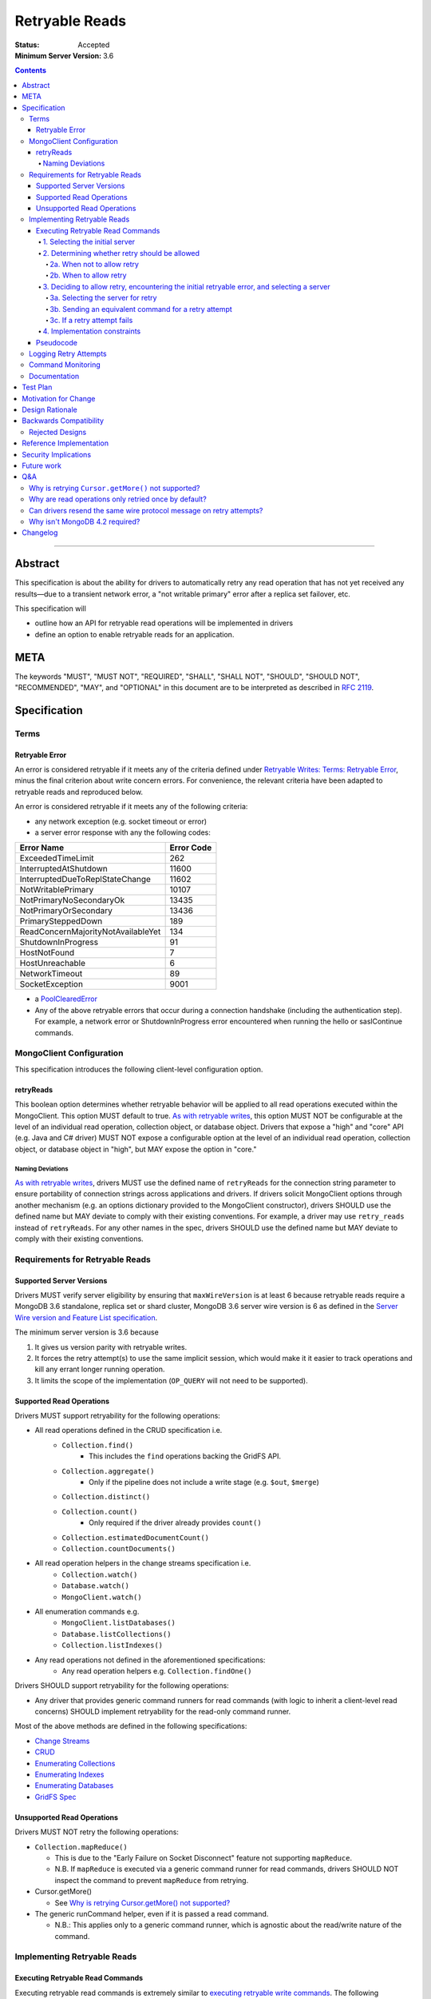 ===============
Retryable Reads
===============

:Status: Accepted
:Minimum Server Version: 3.6

.. contents::

--------

Abstract
========

This specification is about the ability for drivers to automatically retry any
read operation that has not yet received any results—due to a transient network
error, a "not writable primary" error after a replica set failover, etc.

This specification will

- outline how an API for retryable read operations will be implemented in
  drivers

- define an option to enable retryable reads for an application.

META
====

The keywords "MUST", "MUST NOT", "REQUIRED", "SHALL", "SHALL NOT", "SHOULD",
"SHOULD NOT", "RECOMMENDED", "MAY", and "OPTIONAL" in this document are to be
interpreted as described in `RFC 2119 <https://www.ietf.org/rfc/rfc2119.txt>`_.

Specification
=============

Terms
-----

Retryable Error
~~~~~~~~~~~~~~~

An error is considered retryable if it meets any of the criteria defined under
`Retryable Writes: Terms: Retryable Error
<https://github.com/mongodb/specifications/blob/master/source/retryable-writes/retryable-writes.rst#terms>`__,
minus the final criterion about write concern errors. For convenience, the
relevant criteria have been adapted to retryable reads and reproduced below.

An error is considered retryable if it meets any of the following criteria:

- any network exception (e.g. socket timeout or error)

- a server error response with any the following codes:

================================== ==============
**Error Name**                     **Error Code**
================================== ==============
ExceededTimeLimit                  262
InterruptedAtShutdown              11600
InterruptedDueToReplStateChange    11602
NotWritablePrimary                 10107
NotPrimaryNoSecondaryOk            13435
NotPrimaryOrSecondary              13436
PrimarySteppedDown                 189
ReadConcernMajorityNotAvailableYet 134
ShutdownInProgress                 91
HostNotFound                       7
HostUnreachable                    6
NetworkTimeout                     89
SocketException                    9001
================================== ==============

- a `PoolClearedError`_

  .. _PoolClearedError: ../connection-monitoring-and-pooling/connection-monitoring-and-pooling.rst#connection-pool-errors

- Any of the above retryable errors that occur during a connection handshake (including the
  authentication step). For example, a network error or ShutdownInProgress error
  encountered when running the hello or saslContinue commands.

MongoClient Configuration
-------------------------

This specification introduces the following client-level configuration option.

retryReads
~~~~~~~~~~

This boolean option determines whether retryable behavior will be applied to all
read operations executed within the MongoClient. This option MUST default to
true. `As with retryable writes
<https://github.com/mongodb/specifications/blob/master/source/retryable-writes/retryable-writes.rst#retrywrites>`__,
this option MUST NOT be configurable at the level of an individual read
operation, collection object, or database object. Drivers that expose a "high"
and "core" API (e.g. Java and C# driver) MUST NOT expose a configurable option
at the level of an individual read operation, collection object, or database
object in "high", but MAY expose the option in "core."

Naming Deviations
^^^^^^^^^^^^^^^^^

`As with retryable writes
<https://github.com/mongodb/specifications/blob/master/source/retryable-writes/retryable-writes.rst#retrywrites>`__,
drivers MUST use the defined name of ``retryReads`` for the connection string
parameter to ensure portability of connection strings across applications and
drivers. If drivers solicit MongoClient options through another mechanism
(e.g. an options dictionary provided to the MongoClient constructor), drivers
SHOULD use the defined name but MAY deviate to comply with their existing
conventions. For example, a driver may use ``retry_reads`` instead of
``retryReads``. For any other names in the spec, drivers SHOULD use the defined
name but MAY deviate to comply with their existing conventions.

Requirements for Retryable Reads
--------------------------------

Supported Server Versions
~~~~~~~~~~~~~~~~~~~~~~~~~

Drivers MUST verify server eligibility by ensuring that ``maxWireVersion`` is at
least 6 because retryable reads require a MongoDB 3.6 standalone, replica set or
shard cluster, MongoDB 3.6 server wire version is 6 as defined in the `Server
Wire version and Feature List specification
<https://github.com/mongodb/specifications/blob/master/source/wireversion-featurelist.rst>`__.

The minimum server version is 3.6 because

1. It gives us version parity with retryable writes.
2. It forces the retry attempt(s) to use the same implicit session, which would
   make it it easier to track operations and kill any errant longer running
   operation.
3. It limits the scope of the implementation (``OP_QUERY`` will not need to be
   supported).

Supported Read Operations
~~~~~~~~~~~~~~~~~~~~~~~~~

Drivers MUST support retryability for the following operations:

- All read operations defined in the CRUD specification i.e.
   - ``Collection.find()``
      - This includes the ``find`` operations backing the GridFS API.
   - ``Collection.aggregate()``
      - Only if the pipeline does not include a write stage (e.g. ``$out``, ``$merge``)
   - ``Collection.distinct()``
   - ``Collection.count()``
      - Only required if the driver already provides ``count()``
   - ``Collection.estimatedDocumentCount()``
   - ``Collection.countDocuments()``
- All read operation helpers in the change streams specification i.e.
   - ``Collection.watch()``
   - ``Database.watch()``
   - ``MongoClient.watch()``
- All enumeration commands e.g.
   - ``MongoClient.listDatabases()``
   - ``Database.listCollections()``
   - ``Collection.listIndexes()``
- Any read operations not defined in the aforementioned specifications:
   - Any read operation helpers e.g. ``Collection.findOne()``

Drivers SHOULD support retryability for the following operations:

- Any driver that provides generic command runners for read commands (with logic
  to inherit a client-level read concerns) SHOULD implement retryability for the
  read-only command runner.

Most of the above methods are defined in the following specifications:

- `Change Streams
  <https://github.com/mongodb/specifications/blob/master/source/change-streams/change-streams.rst>`__

- `CRUD
  <https://github.com/mongodb/specifications/blob/master/source/crud/crud.rst>`__

- `Enumerating Collections
  <https://github.com/mongodb/specifications/blob/master/source/enumerate-collections.rst>`__

- `Enumerating Indexes
  <https://github.com/mongodb/specifications/blob/master/source/enumerate-indexes.rst>`__

- `Enumerating Databases
  <https://github.com/mongodb/specifications/blob/master/source/enumerate-databases.rst>`__

- `GridFS Spec
  <https://github.com/mongodb/specifications/blob/master/source/gridfs/gridfs-spec.rst>`__

Unsupported Read Operations
~~~~~~~~~~~~~~~~~~~~~~~~~~~

Drivers MUST NOT retry the following operations:

- ``Collection.mapReduce()``

  - This is due to the "Early Failure on Socket Disconnect" feature not
    supporting ``mapReduce``.

  - N.B. If ``mapReduce`` is executed via a generic command runner for read
    commands, drivers SHOULD NOT inspect the command to prevent ``mapReduce``
    from retrying.

-  Cursor.getMore()

   - See `Why is retrying Cursor.getMore() not supported?
     <#why-is-retrying-cursor.getmore-not-supported>`__

-  The generic runCommand helper, even if it is passed a read command.

   - N.B.: This applies only to a generic command runner, which is agnostic
     about the read/write nature of the command.

Implementing Retryable Reads
----------------------------

Executing Retryable Read Commands
~~~~~~~~~~~~~~~~~~~~~~~~~~~~~~~~~

Executing retryable read commands is extremely similar to `executing retryable
write commands
<https://github.com/mongodb/specifications/blob/master/source/retryable-writes/retryable-writes.rst#executing-retryable-write-commands>`__.
The following explanation for executing retryable read commands has been adapted
from the explanation for executing retryable write commands.

1. Selecting the initial server
^^^^^^^^^^^^^^^^^^^^^^^^^^^^^^^

The driver selects the initial server for the command as usual. When selecting a
server for the first attempt of a retryable read command, drivers MUST allow a
server selection error to propagate. In this case, the caller is able to infer
that no attempt was made.

2. Determining whether retry should be allowed
^^^^^^^^^^^^^^^^^^^^^^^^^^^^^^^^^^^^^^^^^^^^^^

A driver then determines if it should attempt to retry next.

2a. When not to allow retry
'''''''''''''''''''''''''''

Drivers MUST attempt to execute the read command exactly once and allow any
errors to propagate under any of the the following conditions:

-  if retryable reads is not enabled **or**

-  if the selected server does not support retryable reads **or**

-  if the session in a transaction

By allowing the error to propagate, the caller is able to infer that one attempt
was made.

2b. When to allow retry
'''''''''''''''''''''''

Drivers MUST only attempt to retry a read command if

-  retryable reads are enabled **and**

-  the selected server supports retryable reads **and**

-  the previous attempt yields a retryable error

3. Deciding to allow retry, encountering the initial retryable error, and selecting a server
^^^^^^^^^^^^^^^^^^^^^^^^^^^^^^^^^^^^^^^^^^^^^^^^^^^^^^^^^^^^^^^^^^^^^^^^^^^^^^^^^^^^^^^^^^^^

If the driver decides to allow retry and the previous attempt of a retryable read
command encounters a retryable error, the driver MUST update its topology
according to the Server Discovery and Monitoring spec (see `SDAM: Error Handling
<https://github.com/mongodb/specifications/blob/master/source/server-discovery-and-monitoring/server-discovery-and-monitoring.rst#error-handling>`__)
and capture this original retryable error. Drivers should then proceed with
selecting a server for a retry attempt.

3a. Selecting the server for retry
''''''''''''''''''''''''''''''''''

In a sharded cluster, the server on which the operation failed MUST be provided
to the server selection mechanism as a deprioritized server.

If the driver cannot select a server for
a retry attempt or the newly selected server does not support retryable reads,
retrying is not possible and drivers MUST raise the previous retryable error.
In both cases, the caller is able to infer that an attempt was made.

3b. Sending an equivalent command for a retry attempt
'''''''''''''''''''''''''''''''''''''''''''''''''''''''

After server selection, a driver MUST send a valid command to the newly selected
server that is equivalent [1]_ to the initial command sent to the first
server. If the driver determines that the newly selected server may not be able
to support a command equivalent to the initial command, drivers MUST NOT retry
and MUST raise the previous retryable error

The above requirement can be fulfilled in one of two ways:

1. During a retry attempt, the driver SHOULD recreate the command while
   adhering to that operation's specification's server/wire version
   requirements. If an error occurs while recreating the command, then the
   driver MUST raise the original retryable error.

   For example, if the wire version dips from *W*\ :sub:`0` to *W*\ :sub:`1`
   after server selection, and the spec for operation *O* notes that for wire
   version *W*\ :sub:`1`, that field *F* should be omitted, then field *F*
   should be omitted. If the spec for operation *O* requires the driver to error
   out if field *F* is defined when talking to a server with wire version *W*\
   :sub:`1`, then the driver must error out and raise the original retryable
   error.

2. Alternatively, if a driver chooses not to recreate the command as described
   above, then a driver MUST NOT retry if the server/wire version dips after
   server selection and MUST raise the original retryable error.

   For example, if the wire version dips after server selection, the driver can
   choose to not retry and simply raise the original retryable error because
   there is no guarantee that the lower versioned server can support the
   original command.

.. [1] The first and second commands will be identical unless variations in
       parameters exist between wire/server versions.

3c. If a retry attempt fails
''''''''''''''''''''''''''''''

If a retry attempt also fails and `Client Side Operations Timeout`_
(CSOT) is enabled and the timeout has not yet expired, then the Driver MUST
jump back to step 2b above in order to allow multiple retry attempts.

Otherwise, drivers MUST update their topology according to
the SDAM spec (see `SDAM: Error Handling
<https://github.com/mongodb/specifications/blob/master/source/server-discovery-and-monitoring/server-discovery-and-monitoring.rst#error-handling>`__).
If an error would not allow the caller to infer that an attempt was made
(e.g. connection pool exception originating from the driver), the previous error
should be raised. If a retry failed due to another retryable error or some
other error originating from the server, that error should be raised instead as
the caller can infer that an attempt was made and the second error is likely
more relevant (with respect to the current topology state).

4. Implementation constraints
^^^^^^^^^^^^^^^^^^^^^^^^^^^^^

When retrying a read command, drivers MUST NOT resend the original wire protocol
message (see: `Can drivers resend the same wire protocol message on retry
attempts? <#_uctengj3f6jh>`__).

Pseudocode
~~~~~~~~~~

The following pseudocode for executing retryable read commands has been adapted
from `the pseudocode for executing retryable write commands
<https://github.com/mongodb/specifications/blob/master/source/retryable-writes/retryable-writes.rst#executing-retryable-write-commands>`__
and reflects the flow described above.

.. code:: typescript

  /**
   * Checks if a connection supports retryable reads.
   */
  function isRetryableReadsSupported(connection) {
    return connection.MaxWireVersion >= RETRYABLE_READS_MIN_WIRE_VERSION);
  }

  /**
   * Executes a read command in the context of a MongoClient where a retryable
   * read have been enabled. The session parameter may be an implicit or
   * explicit client session (depending on how the CRUD method was invoked).
   */
  function executeRetryableRead(command, session) {
    Exception previousError = null;
    retrying = false;
    Server previousServer = null;
    while true {
      if (previousError != null) {
        retrying = true;
      }
      try {
        if (previousServer == null) {
          server = selectServer();
        } else {
          // If a previous attempt was made, deprioritize the previous server
          // where the command failed.
          deprioritizedServers = [ previousServer ];
          server = selectServer(deprioritizedServers);
        }
      } catch (ServerSelectionException exception) {
        if (previousError == null) {
          // If this is the first attempt, propagate the exception.
          throw exception;
        }
        // For retries, propagate the previous error.
        throw previousError;
      }

      try {
        connection = server.getConnection();
      } catch (PoolClearedException poolClearedError) {
        /* PoolClearedException indicates the operation did not even attempt to
         * create a connection, let alone execute the operation. This means we
         * are always safe to attempt a retry. We do not need to update SDAM,
         * since whatever error caused the pool to be cleared will do so itself. */
        if (previousError == null) {
          previousError = poolClearedError;
        }
        /* CSOT is enabled and the operation has timed out. */
        if (timeoutMS != null && isExpired(timeoutMS) {
          throw previousError;
        }
        continue;
      }

      if ( !isRetryableReadsSupported(connection) || session.inTransaction()) {
        /* If this is the first loop iteration and we determine that retryable
         * reads are not supported, execute the command once and allow any
         * errors to propagate */

        if (previousError == null) {
          return executeCommand(connection, command);
        }

        /* If the server selected for retrying is too old, throw the previous error.
         * The caller can then infer that an attempt was made and failed. This case
         * is very rare, and likely means that the cluster is in the midst of a
         * downgrade. */
        throw previousError;
      }

      /* NetworkException and NotWritablePrimaryException are both retryable errors. If
       * caught, remember the exception, update SDAM accordingly, and proceed with
       * retrying the operation.
       *
       * Exceptions that originate from the driver (e.g. no socket available
       * from the connection pool) are treated as fatal. Any such exception
       * that occurs on the previous attempt is propagated as-is. On retries,
       * the error from the previous attempt is raised as it will be more
       * relevant for the user. */
      try {
        return executeCommand(connection, retryableCommand);
      } catch (NetworkException networkError) {
        updateTopologyDescriptionForNetworkError(server, networkError);
        previousError = networkError;
        previousServer = server;
      } catch (NotWritablePrimaryException notPrimaryError) {
        updateTopologyDescriptionForNotWritablePrimaryError(server, notPrimaryError);
        previousError = notPrimaryError;
        previousServer = server;
      } catch (DriverException error) {
        if ( previousError != null ) {
          throw previousError;
        }
        throw error;
      }

      if (timeoutMS == null) {
        /* If CSOT is not enabled, allow any retryable error from the second
         * attempt to propagate to our caller, as it will be just as relevant
         * (if not more relevant) than the original error. */
        if (retrying) {
          throw previousError;
        }
      } else if (isExpired(timeoutMS)) {
        /* CSOT is enabled and the operation has timed out. */
        throw previousError;
      }
    }
  }


Logging Retry Attempts
----------------------

`As with retryable writes
<https://github.com/mongodb/specifications/blob/master/source/retryable-writes/retryable-writes.rst#logging-retry-attempts>`__,
drivers MAY choose to log retry attempts for read operations. This specification
does not define a format for such log messages.

Command Monitoring
------------------

`As with retryable writes
<https://github.com/mongodb/specifications/blob/master/source/retryable-writes/retryable-writes.rst#command-monitoring>`__,
in accordance with the `Command Logging and Monitoring
<https://github.com/mongodb/specifications/blob/master/source/command-logging-and-monitoring/command-logging-and-monitoring.rst>`__
specification, drivers MUST guarantee that each ``CommandStartedEvent`` has
either a correlating ``CommandSucceededEvent`` or ``CommandFailedEvent`` and that
every "command started" log message has either a correlating "command succeeded"
log message or "command failed" log message. If the first attempt of a retryable
read operation encounters a retryable error, drivers MUST fire a ``CommandFailedEvent`` and emit a "command failed" log message
for the retryable error and fire a separate ``CommandStartedEvent``and emit a separate "command started" log message when executing
the subsequent retry attempt. Note that the second ``CommandStartedEvent`` and "command started" log message may have
a different ``connectionId``, since a server is reselected for a retry attempt.

Documentation
-------------

1. Drivers MUST document all read operations that support retryable behavior.

2. Drivers MUST document that the operations in `Unsupported Read Operations
   <#unsupported-read-operations>`__ do not support retryable behavior.

3. Driver release notes MUST make it clear to users that they may need to adjust
   custom retry logic to prevent an application from inadvertently retrying for
   too long (see `Backwards Compatibility <#backwards-compatibility>`__ for
   details).

4. Drivers implementing retryability for their generic command runner for read
   commands MUST document that ``mapReduce`` will be retried if it is passed as a
   command to the command runner. These drivers also MUST document the potential
   for degraded performance given that "Early Failure on Socket Disconnect"
   feature does not support ``mapReduce``.

Test Plan
=========

See the `README
<https://github.com/mongodb/specifications/blob/master/source/retryable-reads/tests/README.rst>`__
for tests.

At a high level, the test plan will cover executing supported read operations
within a MongoClient where retryable reads have been enabled, ensuring that
reads are retried.

Motivation for Change
=====================

Drivers currently have an API for the retryability of write operations but not
for read operations. The driver API needs to be extended to include support for
retryable behavior for read operations.

Design Rationale
================

The design of this specification is based off the `Retryable Writes
specification
<https://github.com/mongodb/specifications/blob/master/source/retryable-writes/retryable-writes.rst#design-rationale>`__.
It modifies the driver API as little as possible to introduce the concept
retryable behavior for read operations.

Alternative retry strategies (e.g. exponential back-off, incremental intervals,
regular intervals, immediate retry, randomization) were considered, but the
behavior of a single, immediate retry attempt was chosen in the interests of
simplicity as well as consistency with the design for retryable writes.

See the `future work`_ section for potential upcoming changes
to retry mechanics.

Backwards Compatibility
=======================

The API changes to support retryable reads extend the existing API but do not
introduce any backward breaking changes. Existing programs that do not make use
of retryable reads will continue to compile and run correctly.

N.B.: Applications with custom retry logic that choose to enable retryable reads
may need to redo their custom retry logic to ensure that the reads are retried
as desired. e.g. if an application has custom logic that retries reads n times
and enables retryable reads, then the application could end up retrying reads up
to 2n times.

The note above will also apply if an application upgrades to a version of the
driver where that defaults to enabling retryable reads.

Rejected Designs
----------------

1. To improve performance on servers without “Early Failure on Socket
   Disconnect”, we considered using ``killSessions`` to automatically kill the
   previous attempt before running a retry.  We decided against this because
   after killing the session, parts of it still may be running if there are any
   errors.  Additionally, killing sessions takes time because a kill has to talk
   to every non-config ``mongod`` in the cluster (i.e. all the primaries and
   secondaries of each shard). In addition, in order to protect the system
   against getting overloaded with these requests, every server allows no more
   than one killsession operation at a time.  Operations that attempt to
   ``killsessions`` while a killsession is running are batched together and run
   simultaneously after the current one finishes.


Reference Implementation
========================

The C# and Python drivers will provide the reference implementations. See
`CSHARP-2429 <https://jira.mongodb.org/browse/CSHARP-2429>`__ and `PYTHON-1674
<https://jira.mongodb.org/browse/PYTHON-1674>`__.

Security Implications
=====================

None.

Future work
===========

1. A later specification may allow operations (including read) to be retried any
   number of times during a singular timeout period.

2. Any future changes to the the applicable parts of `retryable writes
   specification
   <https://github.com/mongodb/specifications/blob/master/source/retryable-writes/>`__
   may also need to be reflected in the retryable reads specification, and vice
   versa.

3. We may revisit the decision not retry ``Cursor.getMore()`` (see `Q&A`_).

4. Once `DRIVERS-560`_ is resolved, tests will be added to allow testing
   Retryable Reads on MongoDB 3.6. See the `test plan
   <https://github.com/mongodb/specifications/blob/master/source/retryable-reads/tests/README.rst>`__
   for additional information.

.. _DRIVERS-560: https://jira.mongodb.org/browse/DRIVERS-560

Q&A
===

Why is retrying ``Cursor.getMore()`` not supported?
---------------------------------------------------

``Cursor.getMore()`` cannot be retried because of the inability for the client
to discern if the cursor was advanced. In other words, since the driver does not
know if the original ``getMore()`` succeeded or not, the driver cannot reliably
know if results might be inadvertently skipped.

For example, if a transient network error occurs as a driver requests the second
batch of results via a getMore() and the driver were to silently retry the
``getMore()``, it is possible that the server had actually received the initial
``getMore()``. In such a case, the server will advance the cursor once more and
return the third batch instead of the desired second batch.

Furthermore, even if the driver could detect such a scenario, it is impossible
to return previously iterated data from a cursor because the server currently
only allows forward iteration.

It is worth noting that the "Cursors survive primary stepdown" feature avoids
this issue in certain common circumstances, so that we may revisit this decision
to disallow trying ``getMore()`` in the future.

Why are read operations only retried once by default?
-----------------------------------------------------

`Read operations are only retried once for the same reasons that writes are also
only retried
once. <https://github.com/mongodb/specifications/blob/master/source/retryable-writes/retryable-writes.rst#why-are-write-operations-only-retried-once-by-default>`__
For convenience's sake, that reasoning has been adapted for reads and reproduced
below:

The spec concerns itself with retrying read operations that encounter a
retryable error (i.e. no response due to network error or a response indicating
that the node is no longer a primary). A retryable error may be classified as
either a transient error (e.g. dropped connection, replica set failover) or
persistent outage. If a transient error results in the server being marked as
"unknown", a subsequent retry attempt will allow the driver to rediscover the
primary within the designated server selection timeout period (30 seconds by
default). If server selection times out during this retry attempt, we can
reasonably assume that there is a persistent outage. In the case of a persistent
outage, multiple retry attempts are fruitless and would waste time. See `How To
Write Resilient MongoDB Applications`_ for
additional discussion on this strategy.

However when `Client Side Operations Timeout`_ is enabled, the driver will
retry multiple times until the operation succeeds, a non-retryable error
is encountered, or the timeout expires. Retrying multiple times provides
greater resilience to cascading failures such as rolling server restarts
during planned maintenance events.

.. _SDAM: ../server-discovery-and-monitoring/server-discovery-and-monitoring.rst
.. _How To Write Resilient MongoDB Applications: https://emptysqua.re/blog/how-to-write-resilient-mongodb-applications/
.. _Client Side Operations Timeout: ../client-side-operations-timeout/client-side-operations-timeout.rst

Can drivers resend the same wire protocol message on retry attempts?
--------------------------------------------------------------------

No. `This is in contrast to the answer supplied in in the retryable writes
specification. <https://github.com/mongodb/specifications/blob/master/source/retryable-writes/retryable-writes.rst#can-drivers-resend-the-same-wire-protocol-message-on-retry-attempts>`__
However, when retryable writes were implemented, no driver actually chose to
resend the same wire protocol message. Today, if a driver attempted to resend
the same wire protocol message, this could violate `the rules for gossiping
$clusterTime
<https://github.com/mongodb/specifications/blob/master/source/sessions/driver-sessions.rst#gossipping-the-cluster-time>`__:
specifically `the rule that a driver must send the highest seen $clusterTime
<https://github.com/mongodb/specifications/blob/master/source/sessions/driver-sessions.rst#sending-the-highest-seen-cluster-time>`__.

Additionally, there would be a behavioral difference between a driver resending
the same wire protocol message and one that does not. For example, a driver that
creates a new wire protocol message could exhibit the following characteristics:

1. The second attempt to send the read command could have a higher ``$clusterTime``.

2. If the initial attempt failed with a server error, then the session's
   ``operationTime`` would be advanced and the next read would include a larger
   ``readConcern.afterClusterTime``.

A driver that resends the same wire protocol message would not exhibit the above
characteristics. Thus, in order to avoid this behavioral difference and not
violate the rules about gossiping ``$clusterTime``, drivers MUST not resend the same
wire protocol message.

Why isn't MongoDB 4.2 required?
-------------------------------

MongoDB 4.2 was initially considered as a requirement for retryable reads
because MongoDB 4.2 implements support for “Early Failure on Socket Disconnect,”
changing the the semantics of socket disconnect to prevent ops from doing work
that no client is interested in. This prevents applications from seeing degraded
performance when an expensive read is retried. Upon further discussion, we
decided that "Early Failure on Socket Disconnect" should not be required to
retry reads because the resilience benefit of retryable reads outweighs the
minor risk of degraded performance. Additionally, any customers experiencing
degraded performance can simply disable ``retryableReads``.


Changelog
=========

:2023-11-30: Add to ReadConcernMajorityNotAvailableYet the list of error codes
             that should be retried.
:2023-11-28: Add ExceededTimeLimit to the list of error codes that should
             be retried.
:2023-08-26: Require that in a sharded cluster the server on which the
             operation failed MUST be provided to the server selection
             mechanism as a deprioritized server.
:2023-08-21: Update Q&A that contradicts SDAM transient error logic
:2022-11-09: CLAM must apply both events and log messages.
:2022-10-18: When CSOT is enabled multiple retry attempts may occur.
:2022-10-05: Remove spec front matter, move footnote, and reformat changelog.
:2022-01-25: Note that drivers should retry handshake network failures.
:2021-04-26: Replaced deprecated terminology; removed requirement to parse error
             message text as MongoDB 3.6+ servers will always return an error code
:2021-03-23: Require that PoolClearedErrors are retried
:2019-06-07: Mention $merge stage for aggregate alongside $out
:2019-05-29: Renamed InterruptedDueToStepDown to InterruptedDueToReplStateChange
